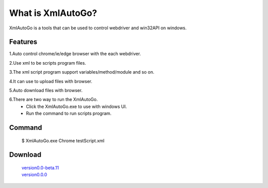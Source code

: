 What is XmlAutoGo?
=====================================

.. image:: _static/XmlAutoGo.png

XmlAutoGo is a tools that can be used to control webdriver and win32API on windows.

Features
######################

1.Auto control chrome/ie/edge browser with the each webdriver.

2.Use xml to be scripts program files.

3.The xml script program support variables/method/module and so on.

4.It can use to upload files with browser.

5.Auto download files with browser.

6.There are two way to run the XmlAutoGo.
 - Click the XmlAutoGo.exe to use with windows UI.
 - Run the command to run scripts program.

Command
######################
 $ XmlAutoGo.exe Chrome testScript.xml

Download
######################

 | `version0.0-beta.11 <https://github.com/freeol/XmlAutoGo/releases/download/0.0-beta.11/XmlAutoGo.0.0.11.zip>`_

 | `version0.0.0 <https://github.com/freeol/XmlAutoGo/releases/download/v0.0.0/XmlAutoGo_0.0.0.zip>`_
 

